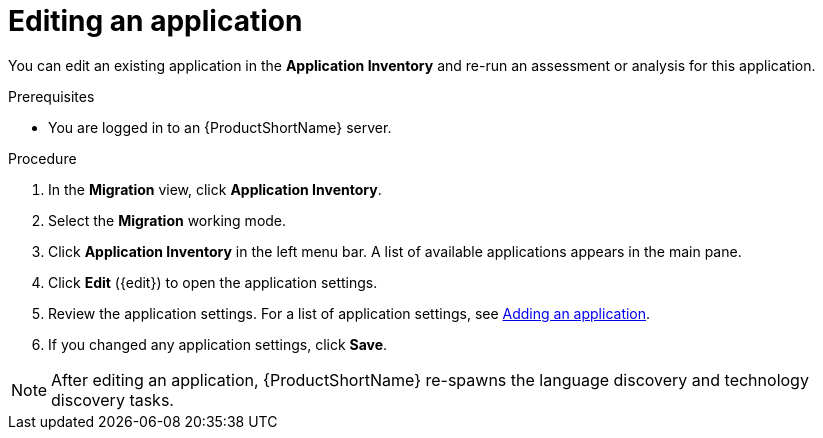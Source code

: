// Module included in the following assemblies:
//
// * docs/web-console-guide/master.adoc

:_content-type: PROCEDURE
[id="mta-web-edit-application_{context}"]
= Editing an application

You can edit an existing application in the *Application Inventory* and re-run an assessment or analysis for this application.

.Prerequisites

* You are logged in to an {ProductShortName} server.

.Procedure

. In the *Migration* view, click *Application Inventory*.
// image::mta-assessment-apps-01.png[MTA Application inventory]
. Select the *Migration* working mode.
. Click *Application Inventory* in the left menu bar. A list of available applications appears in the main pane.
. Click *Edit* ({edit}) to open the application settings.
. Review the application settings. For a list of application settings, see xref:mta-web-adding-applications_user-interface-guide[Adding an application].
. If you changed any application settings, click *Save*.

[NOTE]
====
After editing an application, {ProductShortName} re-spawns the language discovery and technology discovery tasks.
====